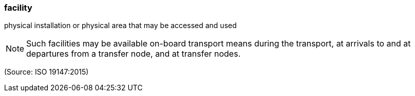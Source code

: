=== facility

physical installation or physical area that may be accessed and used

NOTE: Such facilities may be available on-board transport means during the transport, at arrivals to and at departures from a transfer node, and at transfer nodes.

(Source: ISO 19147:2015)

